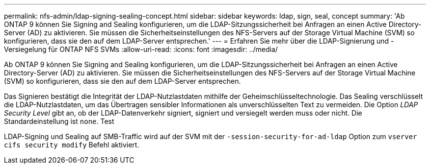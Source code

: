 ---
permalink: nfs-admin/ldap-signing-sealing-concept.html 
sidebar: sidebar 
keywords: ldap, sign, seal, concept 
summary: 'Ab ONTAP 9 können Sie Signing and Sealing konfigurieren, um die LDAP-Sitzungssicherheit bei Anfragen an einen Active Directory-Server (AD) zu aktivieren. Sie müssen die Sicherheitseinstellungen des NFS-Servers auf der Storage Virtual Machine (SVM) so konfigurieren, dass sie den auf dem LDAP-Server entsprechen.' 
---
= Erfahren Sie mehr über die LDAP-Signierung und -Versiegelung für ONTAP NFS SVMs
:allow-uri-read: 
:icons: font
:imagesdir: ../media/


[role="lead"]
Ab ONTAP 9 können Sie Signing and Sealing konfigurieren, um die LDAP-Sitzungssicherheit bei Anfragen an einen Active Directory-Server (AD) zu aktivieren. Sie müssen die Sicherheitseinstellungen des NFS-Servers auf der Storage Virtual Machine (SVM) so konfigurieren, dass sie den auf dem LDAP-Server entsprechen.

Das Signieren bestätigt die Integrität der LDAP-Nutzlastdaten mithilfe der Geheimschlüsseltechnologie. Das Sealing verschlüsselt die LDAP-Nutzlastdaten, um das Übertragen sensibler Informationen als unverschlüsselten Text zu vermeiden. Die Option _LDAP Security Level_ gibt an, ob der LDAP-Datenverkehr signiert, signiert und versiegelt werden muss oder nicht. Die Standardeinstellung ist `none`. Test

LDAP-Signing und Sealing auf SMB-Traffic wird auf der SVM mit der `-session-security-for-ad-ldap` Option zum `vserver cifs security modify` Befehl aktiviert.
